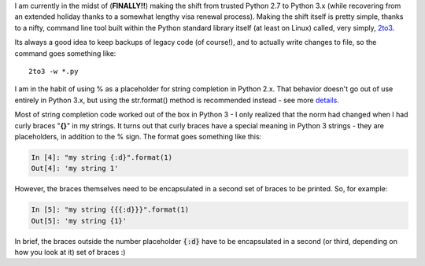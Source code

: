 .. title: String completion as you move to Python 3 (OR, how curly braces became important)
.. slug: string-completion-as-you-move-to-python-3-or-how-curly-braces-became-important
.. date: 2017-02-03 22:00:23 UTC-05:00
.. tags: Python
.. category: 
.. link: 
.. description: 
.. type: text

I am currently in the midst of (**FINALLY!!**) making the shift from trusted Python 2.7 to Python 3.x (while recovering from an extended holiday thanks to a somewhat lengthy visa renewal process). Making the shift itself is pretty simple, thanks to a nifty, command line tool built within the Python standard library itself (at least on Linux) called, very simply, `2to3`_.

Its always a good idea to keep backups of legacy code (of course!), and to actually write changes to file, so the command goes something like::

    2to3 -w *.py

I am in the habit of using % as a placeholder for string completion in Python 2.x. That behavior doesn't go out of use entirely in Python 3.x, but using the str.format() method is recommended instead - see more `details`_.

Most of string completion code worked out of the box in Python 3 - I only realized that the norm had changed when I had curly braces "**{}**" in my strings. It turns out that curly braces have a special meaning in Python 3 strings - they are placeholders, in addition to the % sign. The format goes something like this:

.. code-block:: python

    In [4]: "my string {:d}".format(1)
    Out[4]: 'my string 1'

However, the braces themselves need to be encapsulated in a second set of braces to be printed. So, for example:

.. code-block:: python

    In [5]: "my string {{{:d}}}".format(1)
    Out[5]: 'my string {1}'

In brief, the braces outside the number placeholder :code:`{:d}` have to be encapsulated in a second (or third, depending on how you look at it) set of braces :)

.. _2to3: https://docs.python.org/2/library/2to3.html

.. _details: https://docs.python.org/2/library/string.html#format-string-syntax